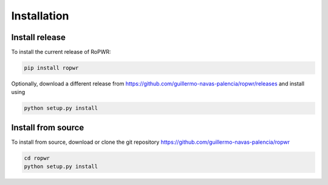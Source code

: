 Installation
============

Install release
---------------

To install the current release of RoPWR:

.. code-block:: text

   pip install ropwr

Optionally, download a different release
from https://github.com/guillermo-navas-palencia/ropwr/releases and install
using

.. code-block:: text

   python setup.py install

Install from source
-------------------

To install from source, download or clone the git repository https://github.com/guillermo-navas-palencia/ropwr

.. code-block:: text

   cd ropwr
   python setup.py install